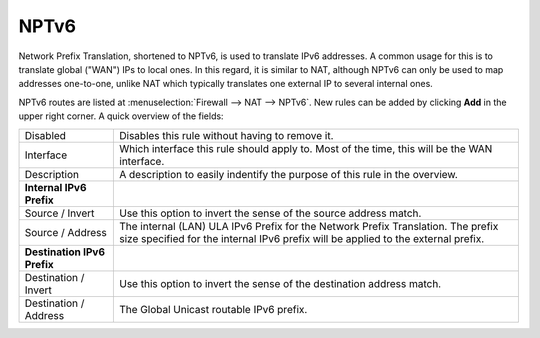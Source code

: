 =====
NPTv6
=====

Network Prefix Translation, shortened to NPTv6, is used to translate IPv6 addresses. A common usage for this
is to translate global ("WAN") IPs to local ones. In this regard, it is similar to NAT, although NPTv6 can only be
used to map addresses one-to-one, unlike NAT which typically translates one external IP to several internal ones.

NPTv6 routes are listed at :menuselection:`Firewall --> NAT --> NPTv6`. New rules can be added by clicking **Add** in the upper right
corner. A quick overview of the fields:

============================= =======================================================================================================================================================================
 Disabled                      Disables this rule without having to remove it.
 Interface                     Which interface this rule should apply to. Most of the time, this will be the WAN interface.
 Description                   A description to easily indentify the purpose of this rule in the overview.
 **Internal IPv6 Prefix**
 Source / Invert               Use this option to invert the sense of the source address match.
 Source / Address              The internal (LAN) ULA IPv6 Prefix for the Network Prefix Translation. The prefix size specified for the internal IPv6 prefix will be applied to the external prefix.
 **Destination IPv6 Prefix**
 Destination / Invert          Use this option to invert the sense of the destination address match.
 Destination / Address         The Global Unicast routable IPv6 prefix.
============================= =======================================================================================================================================================================
